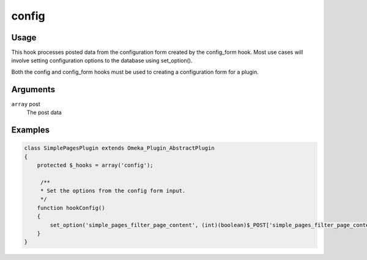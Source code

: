 ######
config
######

*****
Usage
*****

This hook processes posted data from the configuration form created by the config_form hook. Most use cases will involve setting configuration options to the database using set_option().

Both the config and config_form hooks must be used to creating a configuration form for a plugin. 

*********
Arguments
*********

``array`` post
    The post data

********
Examples
********

.. code-block:: php

    class SimplePagesPlugin extends Omeka_Plugin_AbstractPlugin
    {
        protected $_hooks = array('config');
                
         /**
         * Set the options from the config form input.
         */
        function hookConfig()
        {
            set_option('simple_pages_filter_page_content', (int)(boolean)$_POST['simple_pages_filter_page_content']);
        }
    }